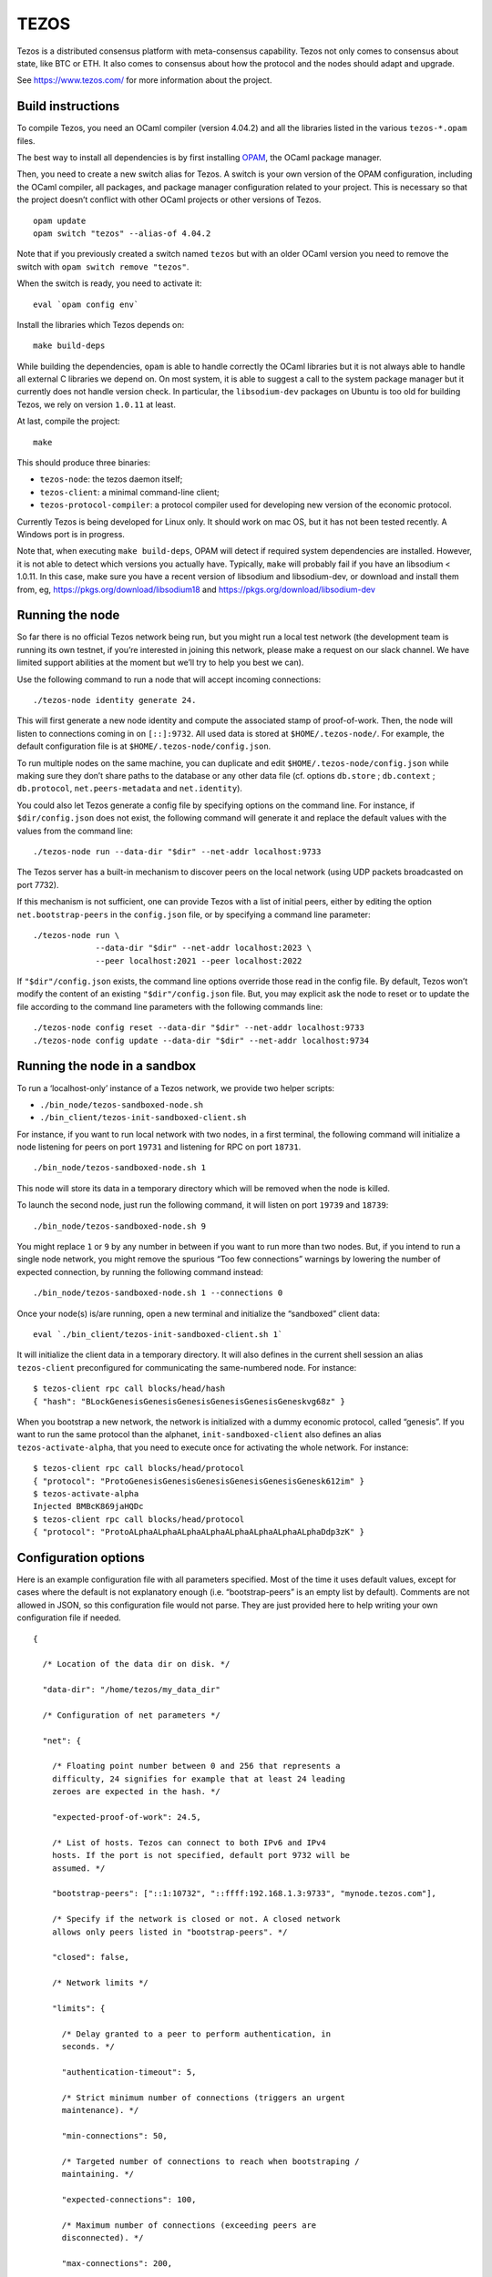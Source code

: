 TEZOS
=====

Tezos is a distributed consensus platform with meta-consensus
capability. Tezos not only comes to consensus about state, like BTC or
ETH. It also comes to consensus about how the protocol and the nodes
should adapt and upgrade.

See https://www.tezos.com/ for more information about the project.

Build instructions
------------------

To compile Tezos, you need an OCaml compiler (version 4.04.2) and all
the libraries listed in the various ``tezos-*.opam`` files.

The best way to install all dependencies is by first installing
`OPAM <https://opam.ocaml.org/>`__, the OCaml package manager.

Then, you need to create a new switch alias for Tezos. A switch is your
own version of the OPAM configuration, including the OCaml compiler, all
packages, and package manager configuration related to your project.
This is necessary so that the project doesn’t conflict with other OCaml
projects or other versions of Tezos.

::

    opam update
    opam switch "tezos" --alias-of 4.04.2

Note that if you previously created a switch named ``tezos`` but with an
older OCaml version you need to remove the switch with
``opam switch remove "tezos"``.

When the switch is ready, you need to activate it:

::

    eval `opam config env`

Install the libraries which Tezos depends on:

::

    make build-deps

While building the dependencies, ``opam`` is able to handle correctly
the OCaml libraries but it is not always able to handle all external C
libraries we depend on. On most system, it is able to suggest a call to
the system package manager but it currently does not handle version
check. In particular, the ``libsodium-dev`` packages on Ubuntu is too
old for building Tezos, we rely on version ``1.0.11`` at least.

At last, compile the project:

::

    make

This should produce three binaries:

-  ``tezos-node``: the tezos daemon itself;
-  ``tezos-client``: a minimal command-line client;
-  ``tezos-protocol-compiler``: a protocol compiler used for developing
   new version of the economic protocol.

Currently Tezos is being developed for Linux only. It should work on mac
OS, but it has not been tested recently. A Windows port is in progress.

Note that, when executing ``make build-deps``, OPAM will detect if
required system dependencies are installed. However, it is not able to
detect which versions you actually have. Typically, ``make`` will
probably fail if you have an libsodium < 1.0.11. In this case, make sure
you have a recent version of libsodium and libsodium-dev, or download
and install them from, eg, https://pkgs.org/download/libsodium18 and
https://pkgs.org/download/libsodium-dev

Running the node
----------------

So far there is no official Tezos network being run, but you might run a
local test network (the development team is running its own testnet, if
you’re interested in joining this network, please make a request on our
slack channel. We have limited support abilities at the moment but we’ll
try to help you best we can).

Use the following command to run a node that will accept incoming
connections:

::

    ./tezos-node identity generate 24.

This will first generate a new node identity and compute the associated
stamp of proof-of-work. Then, the node will listen to connections coming
in on ``[::]:9732``. All used data is stored at ``$HOME/.tezos-node/``.
For example, the default configuration file is at
``$HOME/.tezos-node/config.json``.

To run multiple nodes on the same machine, you can duplicate and edit
``$HOME/.tezos-node/config.json`` while making sure they don’t share
paths to the database or any other data file (cf. options ``db.store`` ;
``db.context`` ; ``db.protocol``, ``net.peers-metadata`` and
``net.identity``).

You could also let Tezos generate a config file by specifying options on
the command line. For instance, if ``$dir/config.json`` does not exist,
the following command will generate it and replace the default values
with the values from the command line:

::

    ./tezos-node run --data-dir "$dir" --net-addr localhost:9733

The Tezos server has a built-in mechanism to discover peers on the local
network (using UDP packets broadcasted on port 7732).

If this mechanism is not sufficient, one can provide Tezos with a list
of initial peers, either by editing the option ``net.bootstrap-peers``
in the ``config.json`` file, or by specifying a command line parameter:

::

    ./tezos-node run \
                 --data-dir "$dir" --net-addr localhost:2023 \
                 --peer localhost:2021 --peer localhost:2022

If ``"$dir"/config.json`` exists, the command line options override
those read in the config file. By default, Tezos won’t modify the
content of an existing ``"$dir"/config.json`` file. But, you may
explicit ask the node to reset or to update the file according to the
command line parameters with the following commands line:

::

    ./tezos-node config reset --data-dir "$dir" --net-addr localhost:9733
    ./tezos-node config update --data-dir "$dir" --net-addr localhost:9734

Running the node in a sandbox
-----------------------------

To run a ‘localhost-only’ instance of a Tezos network, we provide two
helper scripts:

-  ``./bin_node/tezos-sandboxed-node.sh``
-  ``./bin_client/tezos-init-sandboxed-client.sh``

For instance, if you want to run local network with two nodes, in a
first terminal, the following command will initialize a node listening
for peers on port ``19731`` and listening for RPC on port ``18731``.

::

    ./bin_node/tezos-sandboxed-node.sh 1

This node will store its data in a temporary directory which will be
removed when the node is killed.

To launch the second node, just run the following command, it will
listen on port ``19739`` and ``18739``:

::

    ./bin_node/tezos-sandboxed-node.sh 9

You might replace ``1`` or ``9`` by any number in between if you want to
run more than two nodes. But, if you intend to run a single node
network, you might remove the spurious “Too few connections” warnings by
lowering the number of expected connection, by running the following
command instead:

::

    ./bin_node/tezos-sandboxed-node.sh 1 --connections 0

Once your node(s) is/are running, open a new terminal and initialize the
“sandboxed” client data:

::

    eval `./bin_client/tezos-init-sandboxed-client.sh 1`

It will initialize the client data in a temporary directory. It will
also defines in the current shell session an alias ``tezos-client``
preconfigured for communicating the same-numbered node. For instance:

::

    $ tezos-client rpc call blocks/head/hash
    { "hash": "BLockGenesisGenesisGenesisGenesisGenesisGeneskvg68z" }

When you bootstrap a new network, the network is initialized with a
dummy economic protocol, called “genesis”. If you want to run the same
protocol than the alphanet, ``init-sandboxed-client`` also defines an
alias ``tezos-activate-alpha``, that you need to execute once for
activating the whole network. For instance:

::

    $ tezos-client rpc call blocks/head/protocol
    { "protocol": "ProtoGenesisGenesisGenesisGenesisGenesisGenesk612im" }
    $ tezos-activate-alpha
    Injected BMBcK869jaHQDc
    $ tezos-client rpc call blocks/head/protocol
    { "protocol": "ProtoALphaALphaALphaALphaALphaALphaALphaALphaDdp3zK" }

Configuration options
---------------------

Here is an example configuration file with all parameters specified.
Most of the time it uses default values, except for cases where the
default is not explanatory enough (i.e. “bootstrap-peers” is an empty
list by default). Comments are not allowed in JSON, so this
configuration file would not parse. They are just provided here to help
writing your own configuration file if needed.

::

    {

      /* Location of the data dir on disk. */

      "data-dir": "/home/tezos/my_data_dir"

      /* Configuration of net parameters */

      "net": {

        /* Floating point number between 0 and 256 that represents a
        difficulty, 24 signifies for example that at least 24 leading
        zeroes are expected in the hash. */

        "expected-proof-of-work": 24.5,

        /* List of hosts. Tezos can connect to both IPv6 and IPv4
        hosts. If the port is not specified, default port 9732 will be
        assumed. */

        "bootstrap-peers": ["::1:10732", "::ffff:192.168.1.3:9733", "mynode.tezos.com"],

        /* Specify if the network is closed or not. A closed network
        allows only peers listed in "bootstrap-peers". */

        "closed": false,

        /* Network limits */

        "limits": {

          /* Delay granted to a peer to perform authentication, in
          seconds. */

          "authentication-timeout": 5,

          /* Strict minimum number of connections (triggers an urgent
          maintenance). */

          "min-connections": 50,

          /* Targeted number of connections to reach when bootstraping /
          maintaining. */

          "expected-connections": 100,

          /* Maximum number of connections (exceeding peers are
          disconnected). */

          "max-connections": 200,

          /* Number above which pending incoming connections are
          immediately rejected. */

          "backlog": 20,

          /* Maximum allowed number of incoming connections that are
          pending authentication. */

          "max-incoming-connections": 20,

          /* Max download and upload speeds in KiB/s. */

          "max-download-speed": 1024,
          "max-upload-speed": 1024,

          /* Size of the buffer passed to read(2). */

          "read-buffer-size": 16384,
        }
      },

      /* Configuration of rpc parameters */

      "rpc": {

        /* Host to listen to. If the port is not specified, the default
        port 8732 will be assumed. */

        "listen-addr": "localhost:8733",

        /* Cross Origin Resource Sharing parameters, see
        https://en.wikipedia.org/wiki/Cross-origin_resource_sharing. */

        "cors-origin": [],
        "cors-headers": [],

        /* Certificate and key files (necessary when TLS is used). */

        "crt": "tezos-node.crt",
        "key": "tezos-node.key"
      },

      /* Configuration of log parameters */

      "log": {

        /* Output for the logging function. Either "stdout", "stderr" or
        the name of a log file . */

        "output": "tezos-node.log",

        /* Verbosity level: one of 'fatal', 'error', 'warn', 'notice',
        'info', 'debug'. */

        "level": "info",

        /* Fine-grained logging instructions. Same format as described in
        `tezos-node run --help`, DEBUG section. In the example below,
        sections "net" and all sections starting by "client" will have
        their messages logged up to the debug level, whereas the rest of
        log sections will be logged up to the notice level. */

        "rules": "client* -> debug, net -> debug, * -> notice",

        /* Format for the log file, see
        http://ocsigen.org/lwt/dev/api/Lwt_log_core#2_Logtemplates. */

        "template": "$(date) - $(section): $(message)"
      },

      /* Configuration for the validator and mempool parameters */

      "shell": {

         /* The number of peers to synchronize with
            before declaring the node 'bootstrapped'. */

         "bootstrap_threshold": 4

      }
    }

Debugging
---------

It is possible to set independant log levels for different logging
sections in Tezos, as well as specifying an output file for logging. See
the description of log parameters above as well as documentation under
the DEBUG section diplayed by \`tezos-node run –help’.

JSON/RPC interface
------------------

The Tezos node provides a JSON/RPC interface. Note that it is an RPC,
and it is JSON based, but it does not follow the “JSON-RPC” protocol. It
is not active by default and it must be explicitely activated with the
``--rpc-addr`` option. Typically, if you are not trying to run a local
network and just want to explore the RPC, you would run:

::

    ./tezos-node run --rpc-addr localhost

The RPC interface is self-documented and the ``tezos-client`` executable
is able to pretty-print the RPC API. For instance, to see the API
provided by the Tezos Shell:

::

    ./tezos-client rpc list

To get API attached to the “genesis” block, including the remote
procedures provided by the associated economic protocol version:

::

    ./tezos-client rpc list /blocks/genesis/

You might also want the JSON schema describing the expected input and
output of a RPC. For instance:

::

    ./tezos-client rpc schema /blocks/genesis/hash

Note: you can get the same information, but as a raw JSON object, with a
simple HTTP request:

::

    wget --post-data '{ "recursive": true }' -O - http://localhost:8732/describe
    wget --post-data '{ "recursive": true }' -O - http://localhost:8732/describe/blocks/genesis
    wget -O - http://localhost:8732/describe/blocks/genesis/hash

The minimal CLI client
----------------------

Tezos is distributed with two command line tools: a minimal command
line wallet ``tezos-client``, and an administration tool
``tezos-admin-client``.

Their command line interfaces are described
:ref:`here<tezos_client_commands>` and
:ref:`here<tezos_admin_client_commands>`.
